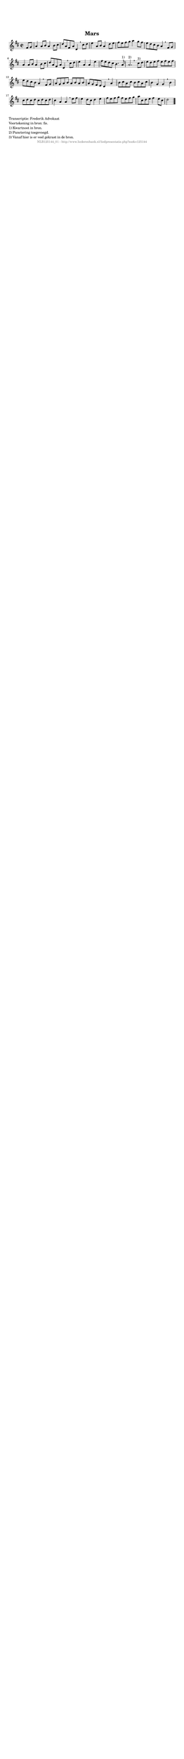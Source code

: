 %
% produced by wce2krn 1.64 (7 June 2014)
%
\version"2.16"
#(append! paper-alist '(("long" . (cons (* 210 mm) (* 2000 mm)))))
#(set-default-paper-size "long")
sb = {\breathe}
mBreak = {\breathe }
bBreak = {\breathe }
x = {\once\override NoteHead #'style = #'cross }
gl=\glissando
itime={\override Staff.TimeSignature #'stencil = ##f }
ficta = {\once\set suggestAccidentals = ##t}
fine = {\once\override Score.RehearsalMark #'self-alignment-X = #1 \mark \markup {\italic{Fine}}}
dc = {\once\override Score.RehearsalMark #'self-alignment-X = #1 \mark \markup {\italic{D.C.}}}
dcf = {\once\override Score.RehearsalMark #'self-alignment-X = #1 \mark \markup {\italic{D.C. al Fine}}}
dcc = {\once\override Score.RehearsalMark #'self-alignment-X = #1 \mark \markup {\italic{D.C. al Coda}}}
ds = {\once\override Score.RehearsalMark #'self-alignment-X = #1 \mark \markup {\italic{D.S.}}}
dsf = {\once\override Score.RehearsalMark #'self-alignment-X = #1 \mark \markup {\italic{D.S. al Fine}}}
dsc = {\once\override Score.RehearsalMark #'self-alignment-X = #1 \mark \markup {\italic{D.S. al Coda}}}
pv = {\set Score.repeatCommands = #'((volta "1"))}
sv = {\set Score.repeatCommands = #'((volta "2"))}
tv = {\set Score.repeatCommands = #'((volta "3"))}
qv = {\set Score.repeatCommands = #'((volta "4"))}
xv = {\set Score.repeatCommands = #'((volta #f))}
\header{ tagline = ""
title = "Mars"
}
\score {{
\key d \major
\relative g'
{
\set melismaBusyProperties = #'()
\partial 32*8
\time 2/2
\tempo 4=120
\override Score.MetronomeMark #'transparent = ##t
\override Score.RehearsalMark #'break-visibility = #(vector #t #t #f)
fis8 g | a4 a8 b a4 b8 cis d a fis a d,4 \sb cis'8 d e4 a,8 b a4 d8 e fis e fis g a4 g8 fis e d cis b a4 \mBreak
fis8 g | a4 a8 b a4 b8 cis d a fis a d,4 \sb cis'8 d e4 a, a e' fis8 e d cis b4. a8^"1)" a2.^"2)" \bar ":|:" \bBreak
cis8^"3)" d | e d e fis e fis e fis | e d cis b a4 \sb fis8 g | a g a b a b a b a g fis e d4 \mBreak
a'4 | b8 cis a cis b cis a cis b4 g g \sb b cis8 d cis d cis d cis d cis4 a a \mBreak
e'8 fis | e4 d8 cis d4 e fis8 e fis g fis e fis g a cis, d e fis4 e8 cis d2 \bar "|."
 }}
 \midi { }
 \layout {
            indent = 0.0\cm
}
}
\markup { \wordwrap-string #" 
Transcriptie: Frederik Advokaat

Voortekening in bron: fis.

1) Kwartnoot in bron.

2) Punctering toegevoegd.

3) Vanaf hier is er veel gekrast in de bron.
"}
\markup { \vspace #0 } \markup { \with-color #grey \fill-line { \center-column { \smaller "NLB125144_01 - http://www.liederenbank.nl/liedpresentatie.php?zoek=125144" } } }
